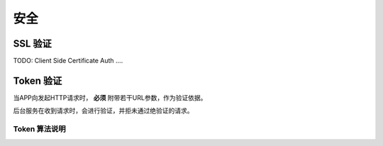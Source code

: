 安全
#########

SSL 验证
=============

TODO: Client Side Certificate Auth ....

Token 验证
==============

当APP向发起HTTP请求时， **必须** 附带若干URL参数，作为验证依据。

后台服务在收到请求时，会进行验证，并拒未通过绝验证的请求。

Token 算法说明
-----------------------

.. http:any:: /api/*

  除了登录（:http:post:`/api/login`） ，所有的请求都需要使用附加的URL参数进行验证

  :query string timestamp:
    时间戳，形如： ``1407812629434``

    .. note:: `Java <http://java.com/>`_ 中的获取这种时间戳方法 ``Date().getTime()``

  :query string signature:
    签名，由 ``userid``, ``password`` , ``token`` （见 :http:post:`/api/login`） , ``timestamp`` 计算得出

    APP应将 ``signature`` 参数填写为 SHA1 哈希值的16进制字符串表达式，其算法是：

    .. math::

        signature = sha1(userid + password + token + timestamp)

    以 Python 语言举例::

      >>> from hashlib import sha1
      >>> userid = b'1001'
      >>> token = b'123456abcdef'
      >>> password = b'password'
      >>> timestamp = b'1407812629434'
      >>> signature = sha1(userid + password + token + timestamp).hexdigest()
      >>> print(signature)
      4c609e5d5d234a406d446ea42898efad50e4541c

    此时，url形如::

        http://api/your/path/?timestamp=1407812629434&signature=4c609e5d5d234a406d446ea42898efad50e4541c
